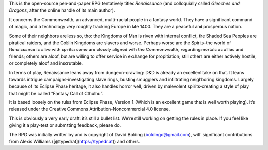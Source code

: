 This is the open-source pen-and-paper RPG tentatively titled
*Renaissance* (and colloquially called *Gleeches and Dragons*, after the
online handle of its main author).

It concerns the Commonwealth, an advanced, multi-racial people in a
fantasy world. They have a significant command of magic, and a
technology very roughly tracking Europe in late 1400. They are a
peaceful and prosperous nation.

Some of their neighbors are less so, tho: the Kingdoms of Man is riven
with internal conflict, the Shaded Sea Peoples are piratical raiders,
and the Goblin Kingdoms are slavers and worse. Perhaps worse are the
Spirits–the world of Renaissance is alive with spirits: some are closely
aligned with the Commonwealth, regarding mortals as allies and friends;
others are aloof, but are willing to offer service in exchange for
propitiation; still others are either actively hostile, or completely
aloof and inscrutable.

In terms of play, Renaissance leans away from dungeon-crawling: D&D is
already an excellent take on that. It leans towards intrigue
campaigns–investigating slave rings, busting smugglers and infiltrating
neighboring kingdoms. Largely because of its Eclipse Phase heritage, it
also handles horror well, driven by malevolent spirits–creating a style
of play that might be called “Fantasy Call of Cthulhu”.

It is based loosely on the rules from Eclipse Phase, Version 1. (Which
is an excellent game that is well worth playing). It’s released under
the Creative Commons Attribution-Noncommercial 4.0 license.

This is obviously a very early draft: it’s still a bullet list. We’re
still working on getting the rules in place. If you feel like giving it
a play-test or submitting feedback, please do.

The RPG was initially written by and is copyright of David Bolding
(boldingd@gmail.com), with significant contributions from Alexis
Williams ([@typedrat](https://typedr.at)) and others.
